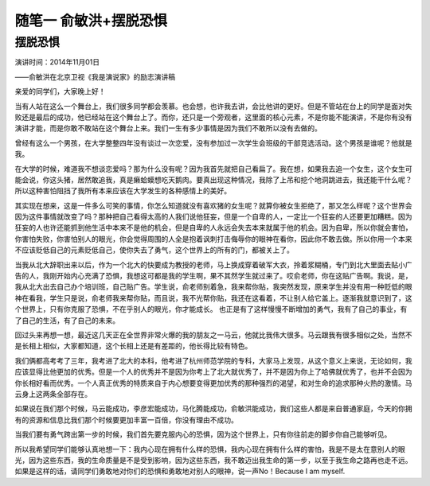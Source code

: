 随笔一 俞敏洪+摆脱恐惧
======================

摆脱恐惧
-----------------------------------------------------------------------------------------------------
演讲时间：2014年11月01日

——俞敏洪在北京卫视《我是演说家》的励志演讲稿
 
亲爱的同学们，大家晚上好！

当有人站在这么一个舞台上，我们很多同学都会羡慕。也会想，也许我去讲，会比他讲的更好。但是不管站在台上的同学是面对失败还是最后的成功，他已经站在这个舞台上了。而你，还只是一个旁观者，这里面的核心元素，不是你能不能演讲，不是你有没有演讲才能，而是你敢不敢站在这个舞台上来。我们一生有多少事情是因为我们不敢所以没有去做的。

曾经有这么一个男孩，在大学整整四年没有谈过一次恋爱，没有参加过一次学生会班级的干部竞选活动。这个男孩是谁呢？他就是我。

在大学的时候，难道我不想谈恋爱吗？那为什么没有呢？因为我首先就把自己看扁了。我在想，如果我去追一个女生，这个女生可能会说，你这头猪，居然敢追我，真是癞蛤蟆想吃天鹅肉。要真出现这种情况，我除了上吊和挖个地洞跳进去，我还能干什么呢？所以这种害怕阻挡了我所有本来应该在大学发生的各种感情上的美好。

其实现在想来，这是一件多么可笑的事情，你怎么知道就没有喜欢猪的女生呢？就算你被女生拒绝了，那又怎么样呢？这个世界会因为这件事情就改变了吗？那种把自己看得太高的人我们说他狂妄，但是一个自卑的人，一定比一个狂妄的人还要更加糟糕。因为狂妄的人也许还能抓到他生活中本来不是他的机会，但是自卑的人永远会失去本来就属于他的机会。因为自卑，所以你就会害怕，你害怕失败，你害怕别人的眼光，你会觉得周围的人全是抱着讽刺打击侮辱你的眼神在看你，因此你不敢去做。所以你用一个本来不应该贬低自己的元素贬低自己，使你失去了勇气，这个世界上的所有的门，都被关上了。

当我从北大辞职出来以后，作为一个北大的快要成为教授的老师，马上换成穿着破军大衣，拎着浆糊桶，专门到北大里面去贴小广告的人，我刚开始内心充满了恐惧，我想这可都是我的学生啊，果不其然学生就过来了。哎俞老师，你在这贴广告啊。我说，是，我从北大出去自己办个培训班，自己贴广告。学生说，俞老师别着急，我来帮你贴，我突然发现，原来学生并没有用一种贬低的眼神在看我，学生只是说，俞老师我来帮你贴，而且说，我不光帮你贴，我还在这看着，不让别人给它盖上。逐渐我就意识到了，这个世界上，只有你克服了恐惧，不在乎别人的眼光，你才能成长。 也正是有了这样慢慢不断增加的勇气，我有了自己的事业，有了自己的生活，有了自己的未来。

回过头来再想一想，最近这几天正在全世界非常火爆的我的朋友之一马云，他就比我伟大很多。马云跟我有很多相似之处，当然不是长相上相似，大家都知道，这个长相上还是有差距的，他长得比较有特色。

我们俩都高考考了三年，我考进了北大的本科，他考进了杭州师范学院的专科，大家马上发现，从这个意义上来说，无论如何，我应该显得比他更加的优秀。但是一个人的优秀并不是因为你考上了北大就优秀了，并不是因为你上了哈佛就优秀了，也并不会因为你长相好看而优秀。一个人真正优秀的特质来自于内心想要变得更加优秀的那种强烈的渴望，和对生命的追求那种火热的激情。马云身上这两条全部存在。

如果说在我们那个时候，马云能成功，李彦宏能成功，马化腾能成功，俞敏洪能成功，我们这些人都是来自普通家庭，今天的你拥有的资源和信息比我们那个时候要更加丰富一百倍，你没有理由不成功。

当我们要有勇气跨出第一步的时候，我们首先要克服内心的恐惧，因为这个世界上，只有你往前走的脚步你自己能够听见。

所以我希望同学们能够认真地想一下：我内心现在拥有什么样的恐惧，我内心现在拥有什么样的害怕，我是不是太在意别人的眼光，因为这些东西，我的生命质量是不是受到影响，因为这些东西，我不敢迈出我生命的第一步，以至于我生命之路再也走不远。如果是这样的话，请同学们勇敢地对你们的恐惧和勇敢地对别人的眼神，说一声No！Because I am myself.
